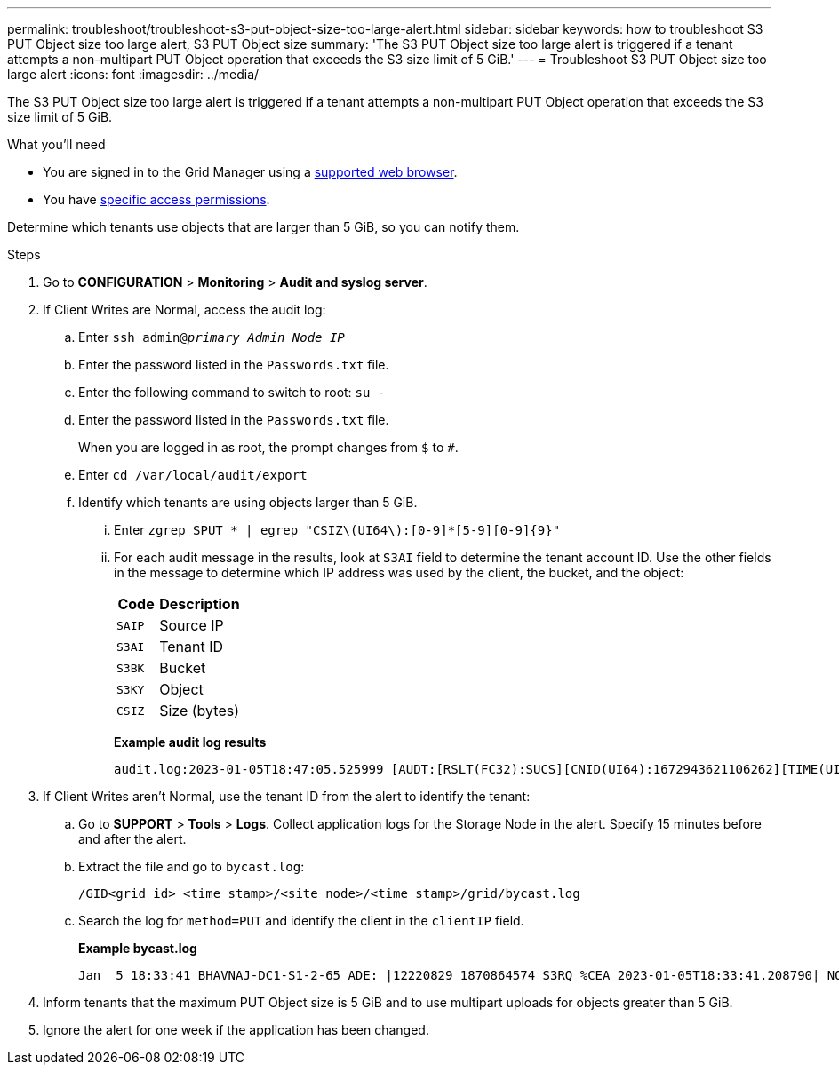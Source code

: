 ---
permalink: troubleshoot/troubleshoot-s3-put-object-size-too-large-alert.html
sidebar: sidebar
keywords: how to troubleshoot S3 PUT Object size too large alert, S3 PUT Object size
summary: 'The S3 PUT Object size too large alert is triggered if a tenant attempts a non-multipart PUT Object operation that exceeds the S3 size limit of 5 GiB.'
---
= Troubleshoot S3 PUT Object size too large alert
:icons: font
:imagesdir: ../media/

[.lead]
The S3 PUT Object size too large alert is triggered if a tenant attempts a non-multipart PUT Object operation that exceeds the S3 size limit of 5 GiB.

.What you'll need
* You are signed in to the Grid Manager using a link:../admin/web-browser-requirements.html[supported web browser].
* You have link:../admin/admin-group-permissions.html[specific access permissions].

Determine which tenants use objects that are larger than 5 GiB, so you can notify them.

.Steps

. Go to *CONFIGURATION* > *Monitoring* > *Audit and syslog server*.
 
. If Client Writes are Normal, access the audit log:
.. Enter `ssh admin@_primary_Admin_Node_IP_`
.. Enter the password listed in the `Passwords.txt` file.
.. Enter the following command to switch to root: `su -`
.. Enter the password listed in the `Passwords.txt` file.
+
When you are logged in as root, the prompt changes from `$` to `#`.
.. Enter `cd /var/local/audit/export`
.. Identify which tenants are using objects larger than 5 GiB.
... Enter `zgrep SPUT * | egrep "CSIZ\(UI64\):[0-9]*[5-9][0-9]{9}"`
... For each audit message in the results, look at `S3AI` field to determine the tenant account ID. Use the other fields in the message to determine which IP address was used by the client, the bucket, and the object:
+
[cols="1a,2a" options="header"]
|===
| Code| Description

m|SAIP
|Source IP

m|S3AI
|Tenant ID

m|S3BK
|Bucket

m|S3KY
|Object 

m|CSIZ
|Size (bytes)
|===
+
*Example audit log results*
+
----
audit.log:2023-01-05T18:47:05.525999 [AUDT:[RSLT(FC32):SUCS][CNID(UI64):1672943621106262][TIME(UI64):804317333][SAIP(IPAD):"10.96.99.127"][S3AI(CSTR):"93390849266154004343"][SACC(CSTR):"bhavna"][S3AK(CSTR):"06OX85M40Q90Y280B7YT"][SUSR(CSTR):"urn:sgws:identity::93390849266154004343:root"][SBAI(CSTR):"93390849266154004343"][SBAC(CSTR):"bhavna"][S3BK(CSTR):"test"][S3KY(CSTR):"large-object"][CBID(UI64):0x077EA25F3B36C69A][UUID(CSTR):"A80219A2-CD1E-466F-9094-B9C0FDE2FFA3"][CSIZ(UI64):6040000000][MTME(UI64):1672943621338958][AVER(UI32):10][ATIM(UI64):1672944425525999][ATYP(FC32):SPUT][ANID(UI32):12220829][AMID(FC32):S3RQ][ATID(UI64):4333283179807659119]]
----

. If Client Writes aren't Normal, use the tenant ID from the alert to identify the tenant:
.. Go to *SUPPORT* > *Tools* > *Logs*. Collect application logs for the Storage Node in the alert. Specify 15 minutes before and after the alert.
.. Extract the file and go to `bycast.log`:
+
`/GID<grid_id>_<time_stamp>/<site_node>/<time_stamp>/grid/bycast.log`
.. Search the log for `method=PUT` and identify the client in the `clientIP` field.
+
*Example bycast.log*
+
----
Jan  5 18:33:41 BHAVNAJ-DC1-S1-2-65 ADE: |12220829 1870864574 S3RQ %CEA 2023-01-05T18:33:41.208790| NOTICE   1404 af23cb66b7e3efa5 S3RQ: EVENT_PROCESS_CREATE - connection=1672943621106262 method=PUT name=</test/4MiB-0> auth=<V4> clientIP=<10.96.99.127>
---- 
. Inform tenants that the maximum PUT Object size is 5 GiB and to use multipart uploads for objects greater than 5 GiB.
 
. Ignore the alert for one week if the application has been changed.